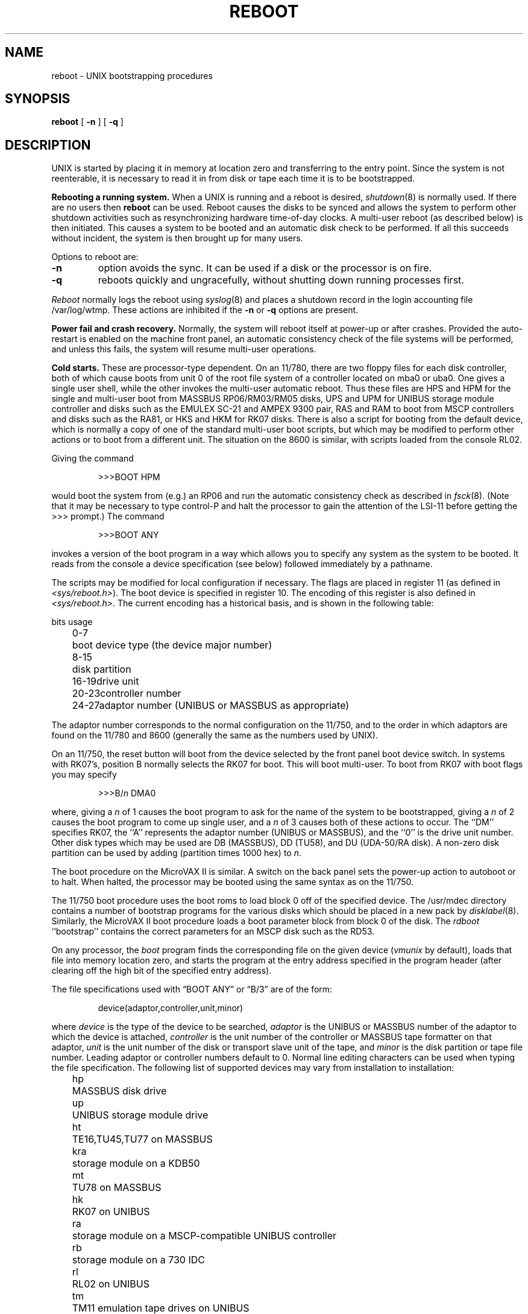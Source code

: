 .\" Copyright (c) 1980 The Regents of the University of California.
.\" All rights reserved.
.\"
.\" %sccs.include.redist.man%
.\"
.\"	@(#)boot_vax.8	6.8 (Berkeley) 6/24/90
.\"
.TH REBOOT 8 ""
.UC 4
.SH NAME
reboot \- UNIX bootstrapping procedures
.SH SYNOPSIS
.B reboot
[
.B \-n
] [
.B \-q
]
.SH DESCRIPTION
.PP
UNIX is started by placing it in memory
at location zero and transferring to the entry point.
Since the system is not reenterable,
it is necessary to read it in from disk or tape
each time it is to be bootstrapped.
.PP
.B Rebooting a running system.
When a UNIX is running and a reboot is desired,
.IR shutdown (8)
is normally used.
If there are no users then
.B reboot
can be used.
Reboot causes the disks to be synced and allows the system
to perform other shutdown activities such as resynchronizing
hardware time-of-day clocks.
A multi-user reboot (as described below) is then initiated.
This causes a system to be
booted and an automatic disk check to be performed.  If all this succeeds
without incident, the system is then brought up for many users.
.PP
Options to reboot are:
.TP
.B \-n
option avoids the sync.  It can be used if a disk or the processor
is on fire. 
.TP
.B \-q
reboots quickly and ungracefully, without shutting down running
processes first.
.PP
.I Reboot
normally logs the reboot using
.IR syslog (8)
and places a shutdown record in the login accounting file
/var/log/wtmp.
These actions are inhibited if the
.B \-n
or
.B \-q
options are present.
.PP
.B "Power fail and crash recovery."
Normally, the system will reboot itself at power-up or after crashes.
Provided the auto-restart is enabled on the machine front panel,
an automatic consistency check of the file systems will be performed,
and unless this fails, the system will resume multi-user operations.
.PP
.B Cold starts.
These are processor-type dependent.
On an 11/780, there are two floppy files for each disk controller,
both of which cause boots from unit 0 of the root file system
of a controller located on mba0 or uba0.
One gives a single user shell, while the other invokes the multi-user
automatic reboot.  Thus these files are HPS and HPM for the single
and multi-user boot from MASSBUS RP06/RM03/RM05 disks,
UPS and UPM for UNIBUS storage module controller and disks
such as the EMULEX SC-21
and AMPEX 9300 pair,
RAS and RAM to boot from MSCP controllers and disks such as the RA81,
or HKS and HKM for RK07 disks.
There is also a script for booting from the default device,
which is normally a copy of one of the standard multi-user boot scripts,
but which may be modified to perform other actions
or to boot from a different unit.
The situation on the 8600 is similar, with scripts loaded from the console RL02.
.PP
Giving the command
.IP
>>>BOOT HPM
.LP
would boot the system from (e.g.) an RP06 and run the automatic consistency
check as described in
.IR fsck (8).
(Note that it may
be necessary to type control-P
and halt the processor
to gain the attention of the LSI-11 before getting the >>> prompt.)
The command
.IP
>>>BOOT ANY
.LP
invokes a version of the boot program in a way which allows you to
specify any system as the system to be booted.
It reads from the console a device specification (see below) followed
immediately by a pathname.
.PP
The scripts may be modified for local configuration if necessary.
The flags are placed in register 11 (as defined in
.IR <sys/reboot.h> ).
The boot device is specified in register 10.
The encoding of this register is also defined in
.IR <sys/reboot.h> .
The current encoding has a historical basis, and is shown in the following
table:
.LP
.ta 5 10
.nf
	bits	usage
	0-7	boot device type (the device major number)
	8-15	disk partition
	16-19	drive unit
	20-23	controller number
	24-27	adaptor number (UNIBUS or MASSBUS as appropriate)
.fi
.LP
The adaptor number corresponds to the normal configuration on the 11/750,
and to the order in which adaptors are found on the 11/780 and 8600
(generally the same as the numbers used by UNIX).
.PP
On an 11/750, the reset button will boot from the device
selected by the front panel boot device switch.  In systems
with RK07's, position B normally selects the RK07 for boot.
This will boot multi-user.  To boot from RK07 with boot flags you
may specify
.IP
>>>B/\fIn\fR DMA0
.LP
where, giving a \fIn\fR of 1 causes the boot program
to ask for the name of the system to be bootstrapped,
giving a \fIn\fR of 2 causes the boot program to come up single
user, and a \fIn\fR of 3 causes both of these actions to occur.
The ``DM'' specifies RK07, the ``A'' represents the adaptor number (UNIBUS
or MASSBUS), and the ``0'' is the drive unit number.
Other disk types which may be used are DB (MASSBUS), DD (TU58),
and DU (UDA-50/RA disk).
A non-zero disk partition can be used by adding (partition times 1000 hex)
to \fIn\fR.
.PP
The boot procedure on the MicroVAX II is similar.
A switch on the back panel sets the power-up action
to autoboot or to halt.
When halted, the processor may be booted using the same syntax
as on the 11/750.
.PP
The 11/750 boot procedure uses the boot roms to load block 0 off of
the specified device.  The /usr/mdec directory contains a number
of bootstrap programs for the various disks which should be placed
in a new pack by
.IR disklabel (8).
Similarly, the MicroVAX II boot procedure loads a boot parameter block
from block 0 of the disk.
The
.I rdboot
``bootstrap'' contains the correct parameters for an MSCP disk such
as the RD53.
.PP
On any processor, the 
.I boot
program
finds the corresponding file on the given device 
.RI ( vmunix
by default), loads that file
into memory location zero, and starts the program at the entry address
specified in the program header (after clearing off the high bit
of the specified entry address).
.PP
The file specifications used with \*(lqBOOT ANY\*(rq or \*(lqB/3\*(rq
are of the form:
.IP
device(adaptor,controller,unit,minor)
.PP
where
.I device
is the type of the device to be searched,
.I adaptor
is the UNIBUS or MASSBUS number of the adaptor to which the device is attached,
.I controller
is the unit number of the controller or MASSBUS tape formatter on that adaptor,
.I unit
is the unit number of the disk or transport slave unit of the tape,
and
.I minor
is the disk partition or tape file number.
Leading adaptor or controller numbers default to 0.
Normal line editing characters can be used when typing the file specification.
The following list of supported devices may vary from installation to
installation:
.LP
.ta 5 10
.nf
	hp	MASSBUS disk drive
	up	UNIBUS storage module drive
	ht	TE16,TU45,TU77 on MASSBUS
	kra	storage module on a KDB50
	mt	TU78 on MASSBUS
	hk	RK07 on UNIBUS
	ra	storage module on a MSCP-compatible UNIBUS controller
	rb	storage module on a 730 IDC
	rl	RL02 on UNIBUS
	tm	TM11 emulation tape drives on UNIBUS
	tms	TMSCP-compatible tape
	ts	TS11 on UNIBUS
	ut	UNIBUS TU45 emulator
.fi
.PP
For example,
to boot from a file system which starts at cylinder 0
of unit 0 of a MASSBUS disk, type \*(lqhp(0,0)vmunix\*(rq
to the boot prompt; \*(lqhp(2,0,1,0)vmunix\*(rq
would specify drive 1 on MASSBUS adaptor 2;
\*(lqup(0,0)vmunix\*(rq would specify
a UNIBUS drive, \*(lqhk(0,0)vmunix\*(rq would specify
an RK07 disk drive, \*(lqra(1,0,0,0)vmunix\*(rq would specify a
UDA50 disk drive on a second UNIBUS, and \*(lqrb(0,0)vmunix\*(rq would specify a
disk on a 730 IDC.
For tapes, the minor device number gives a file offset;
\*(lqmt(1,2,3,4)\*(rq would specify the fifth file on slave 3 of the formatter
at \*(lqdrive\*(rq 2 on mba 1.
.PP
On an 11/750 with patchable control store,
microcode patches will be installed by
.I boot
if the file
.I psc750.bin
exists in the root of the filesystem from which the system is booted.
.PP
In an emergency, the bootstrap methods described in the paper
``Installing and Operating 4.3bsd'' can be used
to boot from a distribution tape.
.SH FILES
.ta \w'/usr/mdec/bootxx   'u
/vmunix	system code
.br
/boot	system bootstrap
.br
/usr/mdec/xxboot	sector-0 boot block for 750, xx is disk type
.br
/usr/mdec/bootxx	second-stage boot for 750, xx is disk type
.br
/pcs750.bin	microcode patch file on 750
.SH "SEE ALSO"
arff(8V),
crash(8V),
disklabel(8),
fsck(8),
halt(8),
init(8),
rc(8),
shutdown(8),
syslogd(8)
